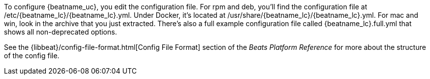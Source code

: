 To configure {beatname_uc}, you edit the configuration file. For rpm and deb,
you'll find the configuration file at +/etc/{beatname_lc}/{beatname_lc}.yml+. Under
Docker, it's located at +/usr/share/{beatname_lc}/{beatname_lc}.yml+. For mac and win,
look in the archive that you just extracted. There’s also a full example
configuration file called +{beatname_lc}.full.yml+ that shows all non-deprecated
options.

See the
{libbeat}/config-file-format.html[Config File Format] section of the
_Beats Platform Reference_ for more about the structure of the config file.
